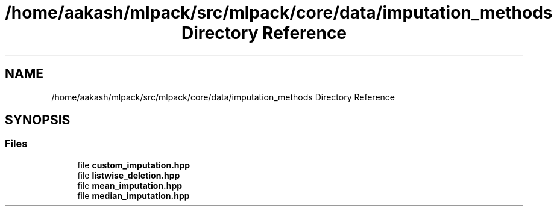 .TH "/home/aakash/mlpack/src/mlpack/core/data/imputation_methods Directory Reference" 3 "Sun Aug 22 2021" "Version 3.4.2" "mlpack" \" -*- nroff -*-
.ad l
.nh
.SH NAME
/home/aakash/mlpack/src/mlpack/core/data/imputation_methods Directory Reference
.SH SYNOPSIS
.br
.PP
.SS "Files"

.in +1c
.ti -1c
.RI "file \fBcustom_imputation\&.hpp\fP"
.br
.ti -1c
.RI "file \fBlistwise_deletion\&.hpp\fP"
.br
.ti -1c
.RI "file \fBmean_imputation\&.hpp\fP"
.br
.ti -1c
.RI "file \fBmedian_imputation\&.hpp\fP"
.br
.in -1c
